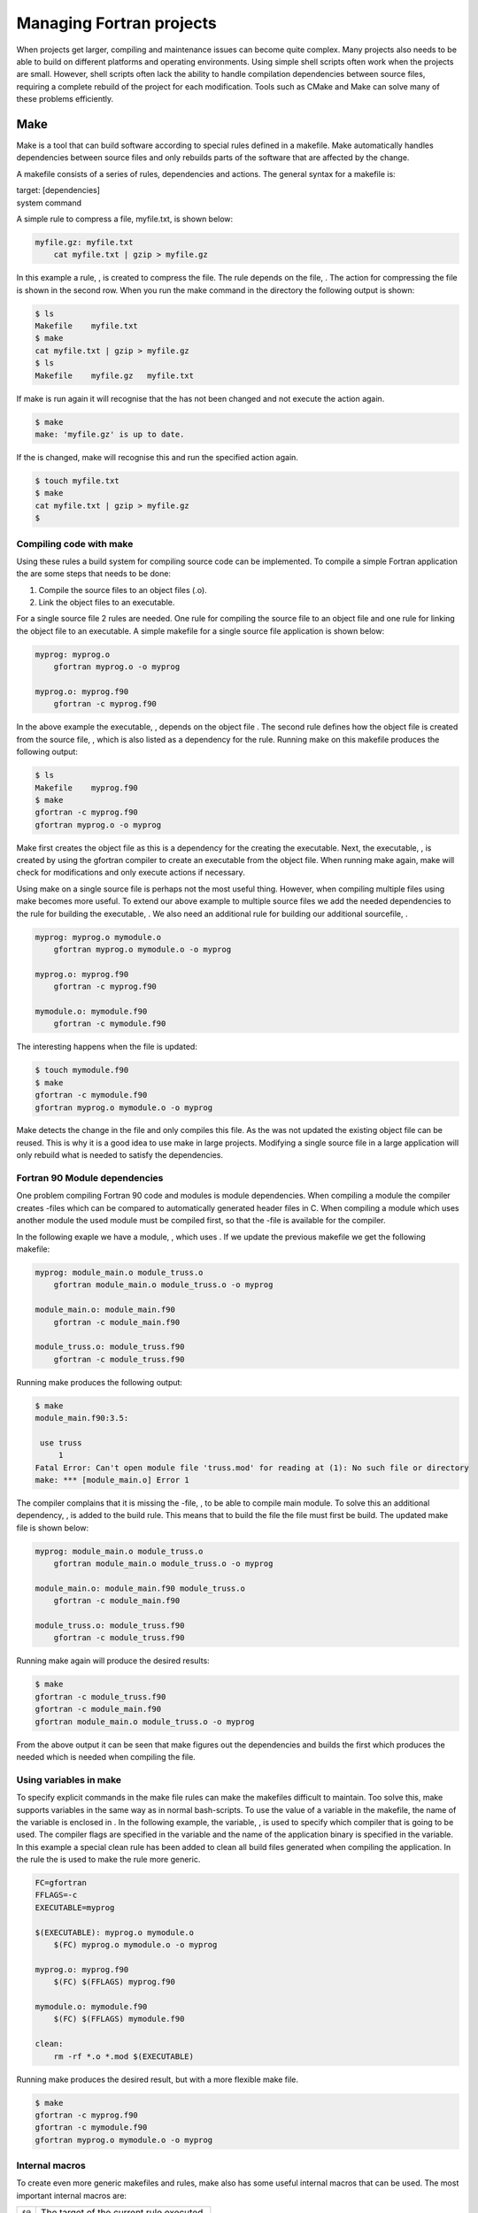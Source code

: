 *************************
Managing Fortran projects
*************************

When projects get larger, compiling and maintenance issues can become
quite complex. Many projects also needs to be able to build on different
platforms and operating environments. Using simple shell scripts often
work when the projects are small. However, shell scripts often lack the
ability to handle compilation dependencies between source files,
requiring a complete rebuild of the project for each modification. Tools
such as CMake and Make can solve many of these problems efficiently.

Make
====

Make is a tool that can build software according to special rules
defined in a makefile. Make automatically handles dependencies between
source files and only rebuilds parts of the software that are affected
by the change.

A makefile consists of a series of rules, dependencies and actions. The
general syntax for a makefile is:

| target: [dependencies]
| system command

A simple rule to compress a file, myfile.txt, is shown below:

.. code-block:: Make

   myfile.gz: myfile.txt
       cat myfile.txt | gzip > myfile.gz

In this example a rule, , is created to compress the file. The rule
depends on the file, . The action for compressing the file is shown in
the second row. When you run the make command in the directory the
following output is shown:

.. code-block::

   $ ls
   Makefile    myfile.txt
   $ make
   cat myfile.txt | gzip > myfile.gz
   $ ls
   Makefile    myfile.gz   myfile.txt

If make is run again it will recognise that the has not been changed and
not execute the action again.

.. code-block::

   $ make
   make: 'myfile.gz' is up to date.

If the is changed, make will recognise this and run the specified action
again.

.. code-block::

   $ touch myfile.txt
   $ make
   cat myfile.txt | gzip > myfile.gz
   $ 

Compiling code with make
------------------------

Using these rules a build system for compiling source code can be
implemented. To compile a simple Fortran application the are some steps
that needs to be done:

#. Compile the source files to an object files (.o).

#. Link the object files to an executable.

For a single source file 2 rules are needed. One rule for compiling the
source file to an object file and one rule for linking the object file
to an executable. A simple makefile for a single source file application
is shown below:

.. code-block:: Make

   myprog: myprog.o 
       gfortran myprog.o -o myprog

   myprog.o: myprog.f90 
       gfortran -c myprog.f90

In the above example the executable, , depends on the object file . The
second rule defines how the object file is created from the source file,
, which is also listed as a dependency for the rule. Running make on
this makefile produces the following output:

.. code-block::

   $ ls
   Makefile    myprog.f90
   $ make
   gfortran -c myprog.f90
   gfortran myprog.o -o myprog

Make first creates the object file as this is a dependency for the
creating the executable. Next, the executable, , is created by using the
gfortran compiler to create an executable from the object file. When
running make again, make will check for modifications and only execute
actions if necessary.

Using make on a single source file is perhaps not the most useful thing.
However, when compiling multiple files using make becomes more useful.
To extend our above example to multiple source files we add the needed
dependencies to the rule for building the executable, . We also need an
additional rule for building our additional sourcefile, .

.. code-block:: Make

   myprog: myprog.o mymodule.o
       gfortran myprog.o mymodule.o -o myprog

   myprog.o: myprog.f90 
       gfortran -c myprog.f90

   mymodule.o: mymodule.f90
       gfortran -c mymodule.f90

The interesting happens when the file is updated:

.. code-block::

   $ touch mymodule.f90 
   $ make
   gfortran -c mymodule.f90
   gfortran myprog.o mymodule.o -o myprog

Make detects the change in the file and only compiles this file. As the
was not updated the existing object file can be reused. This is why it
is a good idea to use make in large projects. Modifying a single source
file in a large application will only rebuild what is needed to satisfy
the dependencies.

Fortran 90 Module dependencies
------------------------------

One problem compiling Fortran 90 code and modules is module
dependencies. When compiling a module the compiler creates -files which
can be compared to automatically generated header files in C. When
compiling a module which uses another module the used module must be
compiled first, so that the -file is available for the compiler.

In the following exaple we have a module, , which uses . If we update
the previous makefile we get the following makefile:

.. code-block:: Make

   myprog: module_main.o module_truss.o
       gfortran module_main.o module_truss.o -o myprog

   module_main.o: module_main.f90
       gfortran -c module_main.f90

   module_truss.o: module_truss.f90
       gfortran -c module_truss.f90

Running make produces the following output:

.. code-block::

   $ make
   module_main.f90:3.5:

    use truss
        1
   Fatal Error: Can't open module file 'truss.mod' for reading at (1): No such file or directory
   make: *** [module_main.o] Error 1

The compiler complains that it is missing the -file, , to be able to
compile main module. To solve this an additional dependency, , is added
to the build rule. This means that to build the file the file must first
be build. The updated make file is shown below:

.. code-block:: Make

   myprog: module_main.o module_truss.o
       gfortran module_main.o module_truss.o -o myprog

   module_main.o: module_main.f90 module_truss.o
       gfortran -c module_main.f90

   module_truss.o: module_truss.f90
       gfortran -c module_truss.f90

Running make again will produce the desired results:

.. code-block::

   $ make
   gfortran -c module_truss.f90
   gfortran -c module_main.f90
   gfortran module_main.o module_truss.o -o myprog

From the above output it can be seen that make figures out the
dependencies and builds the first which produces the needed which is
needed when compiling the file.

Using variables in make
-----------------------

To specify explicit commands in the make file rules can make the
makefiles difficult to maintain. Too solve this, make supports variables
in the same way as in normal bash-scripts. To use the value of a
variable in the makefile, the name of the variable is enclosed in . In
the following example, the variable, , is used to specify which compiler
that is going to be used. The compiler flags are specified in the
variable and the name of the application binary is specified in the
variable. In this example a special clean rule has been added to clean
all build files generated when compiling the application. In the rule
the is used to make the rule more generic.

.. code-block:: Make

   FC=gfortran
   FFLAGS=-c
   EXECUTABLE=myprog

   $(EXECUTABLE): myprog.o mymodule.o
       $(FC) myprog.o mymodule.o -o myprog

   myprog.o: myprog.f90 
       $(FC) $(FFLAGS) myprog.f90

   mymodule.o: mymodule.f90
       $(FC) $(FFLAGS) mymodule.f90
       
   clean:
       rm -rf *.o *.mod $(EXECUTABLE)

Running make produces the desired result, but with a more flexible make
file.

.. code-block::

   $ make
   gfortran -c myprog.f90
   gfortran -c mymodule.f90
   gfortran myprog.o mymodule.o -o myprog

Internal macros
---------------

To create even more generic makefiles and rules, make also has some
useful internal macros that can be used. The most important internal
macros are:

+--------+------------------------------------------+
| ``$@`` | The target of the current rule executed. |
+--------+------------------------------------------+
| ``$^`` | Name of all prerequisites                |
+--------+------------------------------------------+
| ``$<`` | Name of the first prerequisite           |
+--------+------------------------------------------+

Using ``$^`` and ``$@`` a more generic build rule for linking our
application can be created

.. code-block:: Make

   FC=gfortran
   FFLAGS=-c
   EXECUTABLE=myprog

   $(EXECUTABLE): myprog.o mymodule.o
       $(FC) $^ -o $@
   ...

Here, ``$^``, is used to list all prerequisites for this build, . The
``$@``, denotes the current target as the output file for the compiler,
in this case or .

The rules for compiling source code can also be updated in a similar
way:

.. code-block:: Make

   ...
   myprog.o: myprog.f90 
       $(FC) $(FFLAGS) $< -o $@
   ...

Here the ``$<`` variable denotes the first prerequisite, . The target
macro, ``$@``, is also used to define the outputfile for the compiler.

There are several more internal macros that can be used in makefiles.
For more information please see the GNU Make documenation
:raw-latex:`\cite{gnumake12}`.

Suffix rules
------------

If a project consists of a larger number of source files, a large number
of rules must be written. Make, solves this by implementing so called
explicit rules. These rules can be regarded as a recipy for how to go
from one extension, to another . A explicit rule for compiling a Fortran
source file to an object file then becomes:

.. code-block:: Make

   FC=gfortran
   FFLAGS=-c
   EXECUTABLE=myprog

   ...

   .f90.o:
       $(FC) $(FFLAGS) $< -o $@

This rule eliminates all the compilation rules used in the previous
sections and makes the makefile more compact. To make the explicit rules
work for compiling Fortran code, make needs to now which suffixes are
used for Fortran source code. This is done with the special rule . The
following example shows the completed makefile with the suffix rule:

.. code-block:: Make

   FC=gfortran
   FFLAGS=-c
   EXECUTABLE=myprog

   $(EXECUTABLE): myprog.o mymodule.o
       $(FC) $^ -o $@

   .f90.o:
       $(FC) $(FFLAGS) $< -o $@
       
   clean:
       rm -rf *.o *.mod $(EXECUTABLE)

   .SUFFIXES: .f90 .f03 .f .F

Wildcard expansion and substitution
-----------------------------------

Some times it can be beneficial to create lists of files by using
wildcards. To do this in make, the ``$(wildcard ...)`` function can be
used. To create a list of f90 source files the following assignment can
be used:

.. code-block:: Make

   F90_FILES := $(wildcard *.f90)

Please note the ``:=`` assignment operator used in conjunction with make
function calls.

When we have a list of source files, a list of object-files can easily
be created by using the function. This uses patterns to substitute the
file suffixes from .f90 to .o. The assignment statement then becomes:

.. code-block:: Make

   OBJECTS := $(patsubst %.f90, %.o, $(F90_FILES))

The rule to link all object files into an executable then becomes:

.. code-block:: Make

   $(EXECUTABLE): $(OBJECTS)
       $(FC) $^ -o $@

This a much more generic rule, which can be reused for other projects
without any change.

Pattern rules
-------------

The suffix rules defined in the previous section are provided by GNU
make for compatibility with older makefiles. The recommended way of
implementing suffix rules is using so called pattern rules.

A pattern rules specifies a ”Recipe” for a rule that can handle multiple
targets of a specific type. Using the ``%`` operator in the target
specification to match filenames for which the generic rule will apply.
A rule to compile Fortran source code to object files is written using
pattern rules as follows:

.. code-block:: Make

   %.o: %.f90
       $(FC) $(FFLAGS) $< -o $@

This defines a recipe for make how to create an object-file from a .f90
source file. This rule is implicitly used when make encounters an
object-file (implicit pattern rule).

The completed makefile with wildcards and pattern rules is shown below:

.. code-block:: Make

   FC=gfortran
   FFLAGS=-c
   EXECUTABLE=myprog

   F90_FILES := $(wildcard *.f90)
   OBJECTS := $(patsubst %.f90, %.o, $(F90_FILES))

   $(EXECUTABLE): $(OBJECTS)   
       $(FC) $^ -o $@

   %.o: %.f90
       $(FC) $(FFLAGS) $< -o $@
       
   clean:
       rm -rf *.o *.mod $(EXECUTABLE)

Please note that when using pattern rules the is not needed.

Even if the described makefile automatically can compile all source
files, dependencies between Fortran 90 modules are not handled. The
easiest way of handling module dependencies are to explicitly express
these dependencies in the make file. To illustrate this, consider the
following example:

myprog.f90
   Main fortran program. Uses the mymodule module located in the
   mymodule.f90 source file.

mymodule.f90
   Module mymodule. Uses the myutils module in the myutils.f90 source
   file.

myutils.f90
   Module myutils. Self contained module without dependencies.

To build this example, we need to build myutils.f90 first as the
mymodule.f90 needs the myutils.mod file created when myutils.f90 is
compiled. To enable this dependency an additional rule is added to our
make file:

.. code-block:: Make

   mymodule.o: myutils.o

This tells make that the object-file mymodule.o depends on myutils.o and
makes sure that it will be built first. If we update the makefile in the
previous section to handle this it becomes:

.. code-block:: Make

   FC = gfortran
   FFLAGS = -c
   EXECUTABLE = myprog

   F90_FILES := $(wildcard *.f90)
   OBJECTS := $(patsubst %.f90, %.o, $(F90_FILES))

   $(EXECUTABLE): $(OBJECTS) $(MODFILES)
       $(FC) $^ -o $@
       
   mymodule.o: myutils.o

   %.o %.mod: %.f90
       $(FC) $(FFLAGS) $< -o $@
       
   clean:
       rm -rf *.o *.mod $(EXECUTABLE)

When executing this makefile with make, myutils.f90, will be the first
target to be built.

.. code-block::

   $ make
   gfortran -c myutils.f90 -o myutils.o
   gfortran -c mymodule.f90 -o mymodule.o
   gfortran -c myprog.f90 -o myprog.o
   gfortran mymodule.o myprog.o myutils.o -o myprog

For more advanced make file use, the CMake tool is a better tool. CMake
is covered in the next section.

CMake
=====

When projects become large the time needed for maintaining the build
system increases. This is often due to the fact that different OS
environments needs to be handled in different ways and this has to be
included in the makefile. CMake is a tool that can generate targeted
makefiles and project files for most existing development environments.
CMake works by parsing special files, CMakeLists.txt, and generating the
needed makefiles and project files.

Compiling code with cmake
-------------------------

To use CMake, a CMakeLists.txt file has to be created. This is a normal
text files with special CMake statements in it. Usually this files
starts with a . This prevents the CMakeLists.txt file to be used by a
too old cmake. The first actual statement is usually -function defining
the name of the project.

.. code-block:: CMake

   cmake_minimum_required(VERSION 2.6)
   project(simple)

The name of the project is not the same as the executable but is used
when generating project files for development environments.

CMake by default does not support Fortran, so a special function,
-function is used to enable this:

.. code-block:: CMake

   enable_language(Fortran)

To create an executable the -function is used. This command takes an
executable name as the first argument and a list of source files.

.. code-block:: CMake

   add_executable(simple myprog.f90)

The completed CMakeLists.txt file then becomes:

.. code-block:: CMake

   cmake_minimum_required(VERSION 2.6)
   project(simple)
   enable_language(Fortran)

   add_executable(simple myprog.f90)

Now when we have a CMakeLists.txt file it is possible to run in the same
directory to create the needed makefiles to build the project:

.. code-block::

   $ ls
   CMakeLists.txt  myprog.f90
   $ cmake .
   -- The C compiler identification is GNU 4.2.1
   -- The CXX compiler identification is Clang 4.0.0
   -- Checking whether C compiler has -isysroot
   -- Checking whether C compiler has -isysroot - yes
   -- Checking whether C compiler supports OSX deployment target flag
   -- Checking whether C compiler supports OSX deployment target flag - yes
   -- Check for working C compiler: /usr/bin/gcc
   -- Check for working C compiler: /usr/bin/gcc -- works
   -- Detecting C compiler ABI info
   -- Detecting C compiler ABI info - done
   -- Check for working CXX compiler: /usr/bin/c++
   -- Check for working CXX compiler: /usr/bin/c++ -- works
   -- Detecting CXX compiler ABI info
   -- Detecting CXX compiler ABI info - done
   -- The Fortran compiler identification is GNU
   -- Check for working Fortran compiler: /opt/local/bin/gfortran
   -- Check for working Fortran compiler: /opt/local/bin/gfortran  -- works
   -- Detecting Fortran compiler ABI info
   -- Detecting Fortran compiler ABI info - done
   -- Checking whether /opt/local/bin/gfortran supports Fortran 90
   -- Checking whether /opt/local/bin/gfortran supports Fortran 90 -- yes
   -- Configuring done
   -- Generating done
   -- Build files have been written to: /Users/.../simple
   $ ls
   CMakeCache.txt      CMakeLists.txt      cmake_install.cmake
   CMakeFiles      Makefile        myprog.f90

As show in the above output, cmake, has generated a lot of files one of
them being a normal makefile. To build the project, the normal make
command can be used.

.. code-block::

   $ make
   Scanning dependencies of target simple
   [100%] Building Fortran object CMakeFiles/simple.dir/myprog.f90.o
   Linking Fortran executable simple
   [100%] Built target simple

CMake generates a lot of files when run. Which can make the source tree
quite cluttered. The recommended way of running CMake is to create a
separate build directory and generate the build files in this directory.
This is done in the following example:

.. code-block::

   $ mkdir build
   $ cd build
   $ cmake ..
   -- The C compiler identification is GNU 4.2.1
   .
   .
   -- Generating done
   -- Build files have been written to: /Users/.../simple/build

Make is then run in this directory as before. In this approach it is
easy to remove the build files by removing the build directory.

Building debug and release versions
-----------------------------------

By default CMake generates build files for compiling debug versions of
an applicaiton. That is using no optimisation and with debug symbols.
Controlling the build type can be done by assigning the variable to
either or when executing CMake. Variables can be set on the command line
by using the switch -D as shown in the following example:

.. code-block::

   $ cmake -D CMAKE_BUILD_TYPE=Release ..
   -- Configuring done
   -- Generating done
   -- Build files have been written to: /Users/lindemann/Development/progsci_book/source/cmake_examples/simple/build

Adding library dependencies
---------------------------

In the previous examples the binaries have been built without any
library dependencies. To add link dependencies, the can be used. To add
the libraries, and as dependencies of the executable, the CMakeList.txt
becomes:

.. code-block:: CMake

   cmake_minimum_required(VERSION 2.6)
   project(simple)
   enable_language(Fortran)

   add_executable(simple myprog.f90)
   target_link_libraries(simple blas m)

To show what switches that are actually used when building the
executable, the , is set to . This will show the actual commands used
during the build.

.. code-block::

   $ mkdir build
   $ cd build/
   $ cmake -D CMAKE_VERBOSE_MAKEFILE=ON ..
   -- The C compiler identification is GNU 4.2.1
   -- The CXX compiler identification is Clang 4.0.0
   ...
   -- Generating done
   -- Build files have been written ...
   $ make
   ...
   /opt/local/bin/gfortran [...]/mymodule.f90.o  -o multiple  -lblas -lm 
   ...

Which shows that the libraries have been added to the actual compilation
command.

Variables and conditional builds
--------------------------------

Often when compiling code under different platforms, special flags and
commands have to be used. CMake supports conditional statements in the
CMakeLists.txt files to handle these cases. To test for a Unix-build the
following if statement can be used:

.. code-block:: CMake

   if (UNIX)
       message("This is a Unix build.")
   endif (UNIX)

is predefined variable that is true when building on Unix-type system.
When running CMake on a Unix-type system will print ”This is a Unix
build.” on the console.

CMake also has an else-statement. The following code, creates a build
target and adds different build options depending on the platform used:

.. code-block:: CMake

   if (UNIX)
       add_executable(multiple myprog.f90 mymodule.f90)
       target_link_libraries(multiple blas m)
   else (UNIX)
       if (WIN32)
           add_executable(multiple myprog.f90 mymodule.f90)
           target_link_libraries(multiple blas32)
       else (WIN32)
           message("Not supported configuration.")
       endif (WIN32)
   endif (UNIX)

It is also possible to use variables in CMake. Variables can be both
strings and lists of strings. A variable is created by using the
-function. The following example shows how a simple string variable is
created:

.. code-block:: CMake

   set(MYVAR "Hello, world!")

To use the actual value of a variable, it has to be preceded by a $
enclosed by curly brackets as shown in the following example:

.. code-block:: CMake

   set(MYVAR "Hello, world!")
   message(${MYVAR})

This will print the contents of the variable, . If not enclosed it will
print the name of the variable.

Variables can also be lists of values which can be iterated over.
Creating a list is also done using the -function, as shown in this
example:

.. code-block:: CMake

   set(MYLIST a b c)
   message(${MYLIST})

Here, , containing 3 strings. The -function will concatenate the items
in the list and the resulting output of running cmake will be:

.. code-block::

   $ cmake ..
   abc
   -- Configuring done
   -- Generating done
   -- Build files have been written to: ...

Using a list variable it is also possible to do an iteration using a
-statement, which the following example shows:

.. code-block::

   set(MYLIST a b c)
   foreach(i ${MYLIST})
       message(${i})
   endforeach(i)

Running this using CMake produced the following output:

.. code-block::

   $ cmake ..
   a
   b
   c
   -- Configuring done
   -- Generating done
   -- Build files have been written to: ...

Controlling optimisation options
--------------------------------

Optimisation options can differ between compilers. To control the
optimisation options in CMake, conditional builds using if-statements
can be used. First, the used compiler needs to be queried. The path to
the actual compiler is stored in the . To create an if-statement on the
compiler the compiler command must be extracted from the compiler path.
This can be accomplished using the

.. code-block:: CMake

   get_filename_component (Fortran_COMPILER_NAME ${CMAKE_Fortran_COMPILER} NAME)

This command extracts the filename component of the path and stores it
in the variable . Next, an if-statement has to implemented that queries
for different compilers. A string comparison can be done using the
operator in CMake. Compilation flags for CMake are stored in for release
mode flags and for debug flags. An example fo this king of conditional
compilation statement is shown below (from
:raw-latex:`\cite{cmakecond12}`):

.. code-block:: CMake

   if (Fortran_COMPILER_NAME STREQUAL "gfortran")
     set (CMAKE_Fortran_FLAGS_RELEASE "-funroll-all-loops -fno-f2c -O3")
     set (CMAKE_Fortran_FLAGS_DEBUG   "-fno-f2c -O0 -g")
   elseif (Fortran_COMPILER_NAME STREQUAL "ifort")
     set (CMAKE_Fortran_FLAGS_RELEASE "-f77rtl -O3")
     set (CMAKE_Fortran_FLAGS_DEBUG   "-f77rtl -O0 -g")
   elseif (Fortran_COMPILER_NAME STREQUAL "g77")
     set (CMAKE_Fortran_FLAGS_RELEASE "-funroll-all-loops -fno-f2c -O3 -m32")
     set (CMAKE_Fortran_FLAGS_DEBUG   "-fno-f2c -O0 -g -m32")
   else (Fortran_COMPILER_NAME STREQUAL "gfortran")
     message ("No optimized Fortran compiler flags are known, we just try -O2...")
     set (CMAKE_Fortran_FLAGS_RELEASE "-O2")
     set (CMAKE_Fortran_FLAGS_DEBUG   "-O0 -g")
   endif (Fortran_COMPILER_NAME STREQUAL "gfortran")

Generating project files for development environments
-----------------------------------------------------

CMake is not limited to generating makefiles, it can also generate
project files for a number of graphical development environments.
Supported generators in CMake can be listed by running the -command
without parameters. The following list is produced on a Mac OS X based
machine:

Generators

   The following generators are available on this platform:
     Unix Makefiles = Generates standard UNIX makefiles.
     Xcode          = Generate Xcode project files.
     CodeBlocks - Unix Makefiles = Generates CodeBlocks project files.
     Eclipse CDT4 - Unix Makefiles = Generates Eclipse CDT 4.0 project files.
     KDevelop3      = Generates KDevelop 3 project files.
     KDevelop3 - Unix Makefiles  = Generates KDevelop 3 project files.

This lists covers most common development environments for Mac OS X.
When running on a Windows machine, generators for Visual Studio and
other development environments for that platform will be available as
well.

To generate build files for a different generator the -switch is used.
In the following example build files for the Eclipse-environment are
generated.

.. code-block::

   $ mkdir build_eclipse
   $ cd build_eclipse/
   $ cmake -G "Eclipse CDT4 - Unix Makefiles" ../multiple/
   -- The C compiler identification is GNU 4.2.1
   -- The CXX compiler identification is Clang 4.0.0
   -- Could not determine Eclipse version, assuming at least 3.6 (Helios). Adjust CMAKE_ECLIPSE_VERSION if this is wrong.
   ...
   -- Generating done
   -- Build files have been written to: ...
   $ ls -la
   total 112
   drwxr-xr-x   8 lindemann  staff    272 Aug 29 20:07 .
   drwxr-xr-x  13 lindemann  staff    442 Aug 29 20:06 ..
   -rw-r--r--   1 lindemann  staff  14343 Aug 29 20:07 .cproject
   -rw-r--r--   1 lindemann  staff   5527 Aug 29 20:07 .project
   -rw-r--r--   1 lindemann  staff  17808 Aug 29 20:07 CMakeCache.txt
   drwxr-xr-x  21 lindemann  staff    714 Aug 29 20:07 CMakeFiles
   -rw-r--r--   1 lindemann  staff   4770 Aug 29 20:07 Makefile
   -rw-r--r--   1 lindemann  staff   1562 Aug 29 20:07 cmake_install.cmake

When generation is completed this directory can be added to a Eclipse
workspace as a project.

Please note that in the above example we are using a build directory not
located in the source tree. This is the recommended way for an Eclipse
based project.

